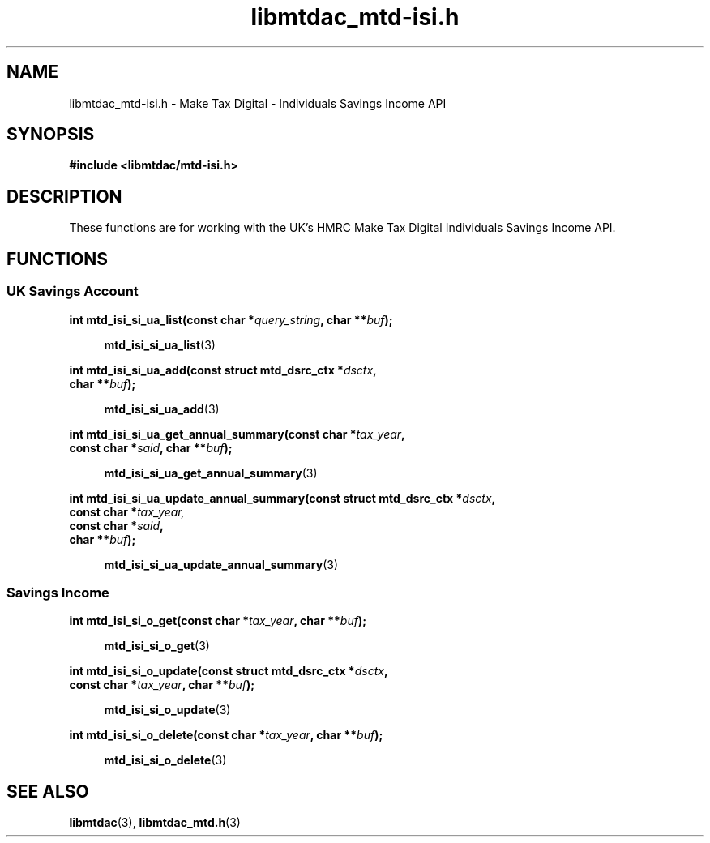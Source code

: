 .TH libmtdac_mtd-isi.h 3 "April 19, 2025" "libmtdac 0.61.0" "libmtdac_mtd-isi.h"

.SH NAME
libmtdac_mtd-isi.h \- Make Tax Digital \- Individuals Savings Income API

.SH SYNOPSIS
.B #include <libmtdac/mtd-isi.h>

.SH DESCRIPTION
These functions are for working with the UK's HMRC Make Tax Digital
Individuals Savings Income API.

.SH FUNCTIONS

.SS UK Savings Account

.nf
.BI "int mtd_isi_si_ua_list(const char *" query_string ", char **" buf ");

.RS +4
.BR mtd_isi_si_ua_list (3)
.RE

.BI "int mtd_isi_si_ua_add(const struct mtd_dsrc_ctx *" dsctx ",
.BI "                      char **" buf ");

.RS +4
.BR mtd_isi_si_ua_add (3)
.RE

.BI "int mtd_isi_si_ua_get_annual_summary(const char *" tax_year ",
.BI "                                     const char *" said ", char **" buf ");

.RS +4
.BR mtd_isi_si_ua_get_annual_summary (3)
.RE

.BI "int mtd_isi_si_ua_update_annual_summary(const struct mtd_dsrc_ctx *" dsctx ",
.BI "                                        const char *" tax_year,
.BI "                                        const char *" said ",
.BI "                                        char **" buf ");

.RS +4
.BR mtd_isi_si_ua_update_annual_summary (3)
.RE
.fi

.SS Savings Income

.nf
.BI "int mtd_isi_si_o_get(const char *" tax_year ", char **" buf ");

.RS +4
.BR mtd_isi_si_o_get (3)
.RE

.BI "int mtd_isi_si_o_update(const struct mtd_dsrc_ctx *" dsctx ",
.BI "                        const char *" tax_year ", char **" buf ");

.RS +4
.BR mtd_isi_si_o_update (3)
.RE

.BI "int mtd_isi_si_o_delete(const char *" tax_year ", char **" buf ");

.RS +4
.BR mtd_isi_si_o_delete (3)
.RE
.fi

.SH SEE ALSO

.BR libmtdac (3),
.BR libmtdac_mtd.h (3)
